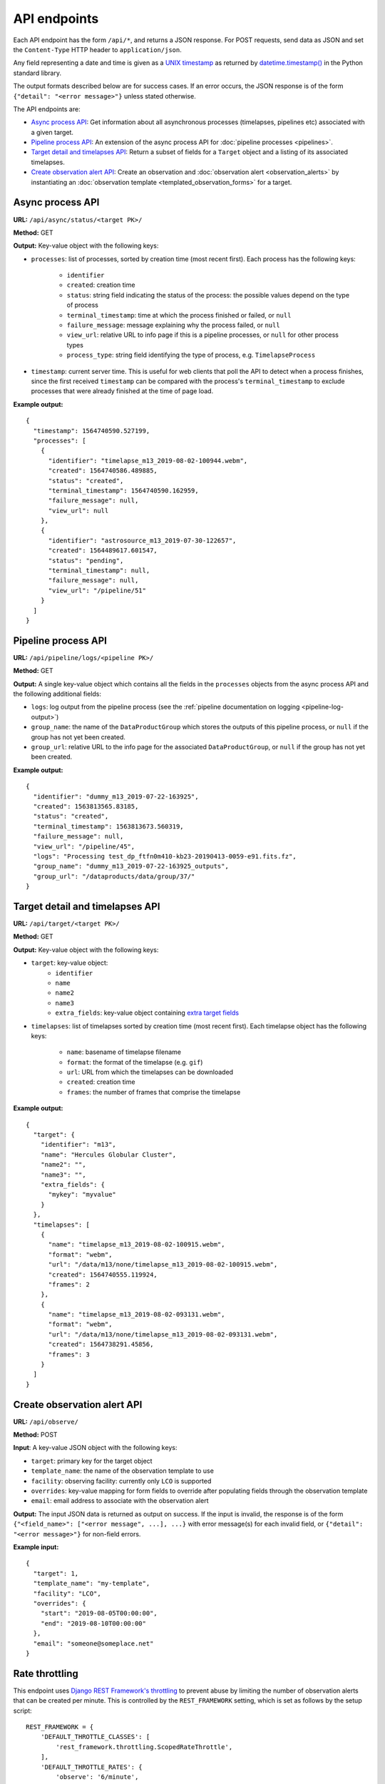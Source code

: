 API endpoints
=============

Each API endpoint has the form ``/api/*``, and returns a JSON response. For POST
requests, send data as JSON and set the ``Content-Type`` HTTP header to
``application/json``.

Any field representing a date and time is given as a `UNIX timestamp
<https://en.wikipedia.org/wiki/Unix_time>`_ as returned by
`datetime.timestamp()
<https://docs.python.org/3.9/library/datetime.html#datetime.datetime.timestamp>`_
in the Python standard library.

The output formats described below are for success cases. If an error occurs,
the JSON response is of the form ``{"detail": "<error message>"}`` unless stated
otherwise.

The API endpoints are:

* `Async process API`_: Get information about all asynchronous processes
  (timelapses, pipelines etc) associated with a given target.

* `Pipeline process API`_: An extension of the async process API for
  :doc:`pipeline processes <pipelines>`.

* `Target detail and timelapses API`_: Return a subset of fields for a
  ``Target`` object and a listing of its associated timelapses.

* `Create observation alert API`_: Create an
  observation and :doc:`observation alert <observation_alerts>` by
  instantiating an :doc:`observation template <templated_observation_forms>`
  for a target.

Async process API
-----------------

**URL:** ``/api/async/status/<target PK>/``

**Method:** GET

**Output:** Key-value object with the following keys:

* ``processes``: list of processes, sorted by creation time (most recent first).
  Each process has the following keys:

    * ``identifier``
    * ``created``: creation time
    * ``status``: string field indicating the status of the process: the possible
      values depend on the type of process
    * ``terminal_timestamp``: time at which the process finished or failed, or
      ``null``
    * ``failure_message``: message explaining why the process failed, or ``null``
    * ``view_url``: relative URL to info page if this is a pipeline processes, or
      ``null`` for other process types
    * ``process_type``: string field identifying the type of process, e.g. ``TimelapseProcess``
* ``timestamp``: current server time. This is useful for web clients that poll the
  API to detect when a process finishes, since the first received ``timestamp``
  can be compared with the process's ``terminal_timestamp`` to exclude processes
  that were already finished at the time of page load.

**Example output:** ::

    {
      "timestamp": 1564740590.527199,
      "processes": [
        {
          "identifier": "timelapse_m13_2019-08-02-100944.webm",
          "created": 1564740586.489885,
          "status": "created",
          "terminal_timestamp": 1564740590.162959,
          "failure_message": null,
          "view_url": null
        },
        {
          "identifier": "astrosource_m13_2019-07-30-122657",
          "created": 1564489617.601547,
          "status": "pending",
          "terminal_timestamp": null,
          "failure_message": null,
          "view_url": "/pipeline/51"
        }
      ]
    }

Pipeline process API
--------------------

**URL:** ``/api/pipeline/logs/<pipeline PK>/``

**Method:** GET

**Output:** A single key-value object which contains all the fields in the ``processes``
objects from the async process API and the following additional fields:

* ``logs``: log output from the pipeline process (see the
  :ref:`pipeline documentation on logging <pipeline-log-output>`)
* ``group_name``: the name of the ``DataProductGroup`` which stores the outputs of
  this pipeline process, or ``null`` if the group has not yet been created.
* ``group_url``: relative URL to the info page for the associated
  ``DataProductGroup``, or ``null`` if the group has not yet been created.

**Example output:** ::

    {
      "identifier": "dummy_m13_2019-07-22-163925",
      "created": 1563813565.83185,
      "status": "created",
      "terminal_timestamp": 1563813673.560319,
      "failure_message": null,
      "view_url": "/pipeline/45",
      "logs": "Processing test_dp_ftfn0m410-kb23-20190413-0059-e91.fits.fz",
      "group_name": "dummy_m13_2019-07-22-163925_outputs",
      "group_url": "/dataproducts/data/group/37/"
    }

Target detail and timelapses API
--------------------------------

**URL:** ``/api/target/<target PK>/``

**Method:** GET

**Output:** Key-value object with the following keys:

* ``target``: key-value object:
    * ``identifier``
    * ``name``
    * ``name2``
    * ``name3``
    * ``extra_fields``: key-value object containing `extra target fields
      <https://tomtoolkit.github.io/docs/target_fields>`_
* ``timelapses``: list of timelapses sorted by creation time (most recent first).
  Each timelapse object has the following keys:

    * ``name``: basename of timelapse filename
    * ``format``: the format of the timelapse (e.g. ``gif``)
    * ``url``: URL from which the timelapses can be downloaded
    * ``created``: creation time
    * ``frames``: the number of frames that comprise the timelapse

**Example output:** ::

    {
      "target": {
        "identifier": "m13",
        "name": "Hercules Globular Cluster",
        "name2": "",
        "name3": "",
        "extra_fields": {
          "mykey": "myvalue"
        }
      },
      "timelapses": [
        {
          "name": "timelapse_m13_2019-08-02-100915.webm",
          "format": "webm",
          "url": "/data/m13/none/timelapse_m13_2019-08-02-100915.webm",
          "created": 1564740555.119924,
          "frames": 2
        },
        {
          "name": "timelapse_m13_2019-08-02-093131.webm",
          "format": "webm",
          "url": "/data/m13/none/timelapse_m13_2019-08-02-093131.webm",
          "created": 1564738291.45856,
          "frames": 3
        }
      ]
    }

.. _observation-alert-api:

Create observation alert API
----------------------------

**URL:** ``/api/observe/``

**Method:** POST

**Input**: A key-value JSON object with the following keys:

* ``target``: primary key for the target object
* ``template_name``: the name of the observation template to use
* ``facility``: observing facility: currently only ``LCO`` is supported
* ``overrides``: key-value mapping for form fields to override after populating
  fields through the observation template
* ``email``: email address to associate with the observation alert

**Output:** The input JSON data is returned as output on success. If the input
is invalid, the response is of the form ``{"<field_name>": ["<error message", ...],
...}`` with error message(s) for each invalid field, or ``{"detail": "<error
message>"}`` for non-field errors.

**Example input:** ::

    {
      "target": 1,
      "template_name": "my-template",
      "facility": "LCO",
      "overrides": {
        "start": "2019-08-05T00:00:00",
        "end": "2019-08-10T00:00:00"
      },
      "email": "someone@someplace.net"
    }

Rate throttling
---------------

This endpoint uses `Django REST Framework's throttling
<https://www.django-rest-framework.org/api-guide/throttling/>`_ to prevent
abuse by limiting the number of observation alerts that can be created per
minute. This is controlled by the ``REST_FRAMEWORK`` setting, which is set as
follows by the setup script: ::

    REST_FRAMEWORK = {
        'DEFAULT_THROTTLE_CLASSES': [
            'rest_framework.throttling.ScopedRateThrottle',
        ],
        'DEFAULT_THROTTLE_RATES': {
            'observe': '6/minute',
        },
    }

The ``observe`` key can be changed to alter the throttling rate.

